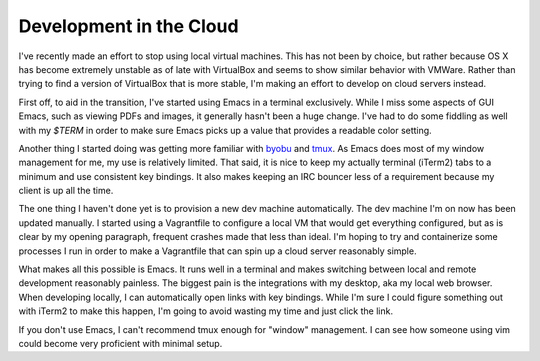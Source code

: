 Development in the Cloud
========================

I've recently made an effort to stop using local virtual
machines. This has not been by choice, but rather because OS X has
become extremely unstable as of late with VirtualBox and seems to show
similar behavior with VMWare. Rather than trying to find a version of
VirtualBox that is more stable, I'm making an effort to develop on
cloud servers instead.

First off, to aid in the transition, I've started using Emacs in a
terminal exclusively. While I miss some aspects of GUI Emacs, such as
viewing PDFs and images, it generally hasn't been a huge change. I've
had to do some fiddling as well with my `$TERM` in order to make sure
Emacs picks up a value that provides a readable color setting.

Another thing I started doing was getting more familiar with `byobu
<http://byobu.co/>`_ and `tmux <https://tmux.github.io/>`_. As Emacs
does most of my window management for me, my use is relatively
limited. That said, it is nice to keep my actually terminal (iTerm2)
tabs to a minimum and use consistent key bindings. It also makes
keeping an IRC bouncer less of a requirement because my client is up
all the time.

The one thing I haven't done yet is to provision a new dev machine
automatically. The dev machine I'm on now has been updated
manually. I started using a Vagrantfile to configure a local VM that
would get everything configured, but as is clear by my opening
paragraph, frequent crashes made that less than ideal. I'm hoping to
try and containerize some processes I run in order to make a
Vagrantfile that can spin up a cloud server reasonably simple.

What makes all this possible is Emacs. It runs well in a terminal and
makes switching between local and remote development reasonably
painless. The biggest pain is the integrations with my desktop, aka my
local web browser. When developing locally, I can automatically open
links with key bindings. While I'm sure I could figure something out
with iTerm2 to make this happen, I'm going to avoid wasting my time
and just click the link.

If you don't use Emacs, I can't recommend tmux enough for "window"
management. I can see how someone using vim could become very
proficient with minimal setup.

.. author:: default
.. categories:: code
.. tags:: cloud, emacs, vim, development
.. comments::
